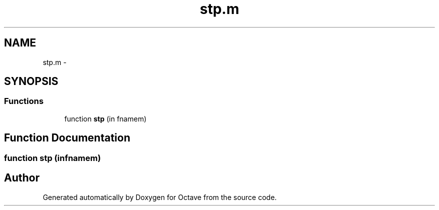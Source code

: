 .TH "stp.m" 3 "Tue Nov 27 2012" "Version 3.2" "Octave" \" -*- nroff -*-
.ad l
.nh
.SH NAME
stp.m \- 
.SH SYNOPSIS
.br
.PP
.SS "Functions"

.in +1c
.ti -1c
.RI "function \fBstp\fP (in fnamem)"
.br
.in -1c
.SH "Function Documentation"
.PP 
.SS "function \fBstp\fP (infnamem)"
.SH "Author"
.PP 
Generated automatically by Doxygen for Octave from the source code\&.
